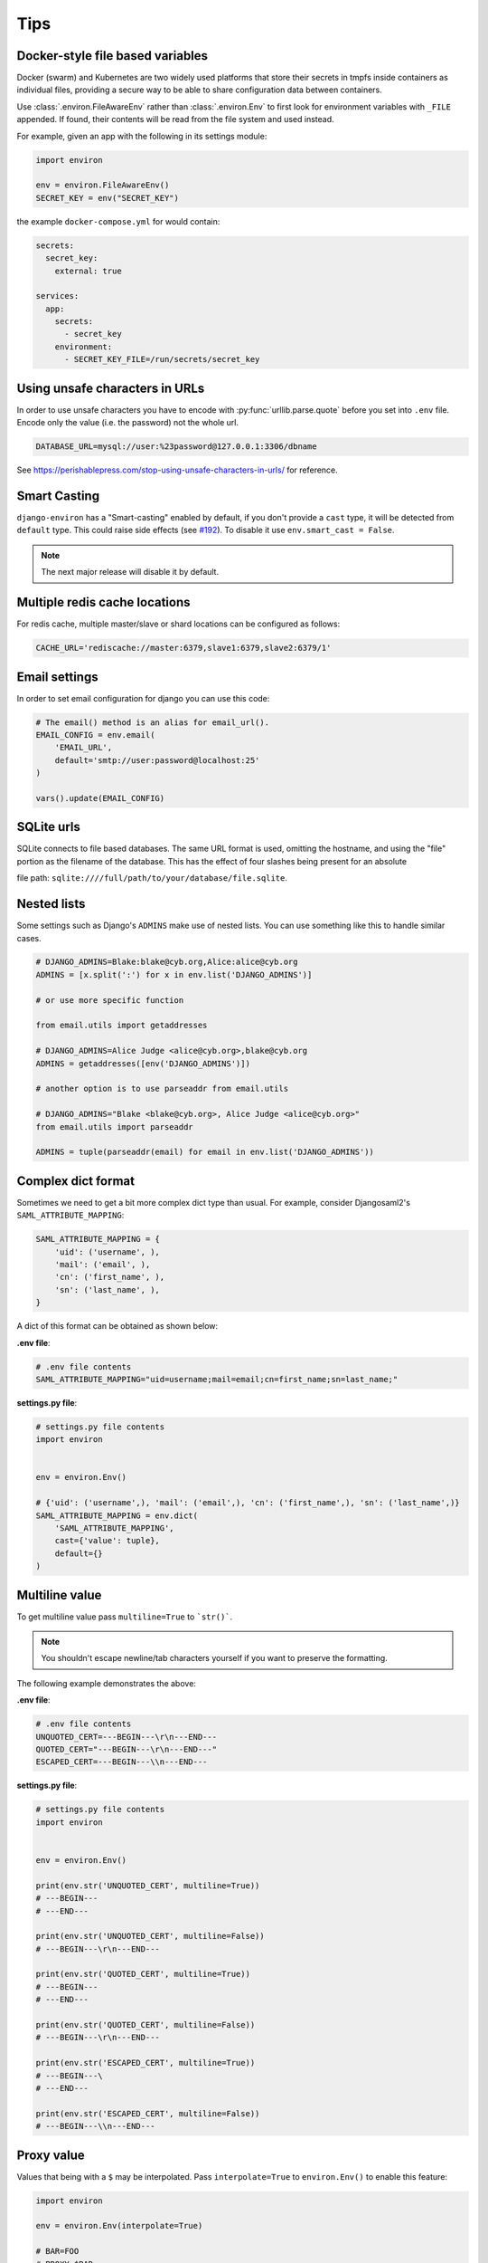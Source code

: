 ====
Tips
====


Docker-style file based variables
=================================

Docker (swarm) and Kubernetes are two widely used platforms that store their
secrets in tmpfs inside containers as individual files, providing a secure way
to be able to share configuration data between containers.

Use :class:`.environ.FileAwareEnv` rather than :class:`.environ.Env` to first look for
environment variables with ``_FILE`` appended. If found, their contents will be
read from the file system and used instead.

For example, given an app with the following in its settings module:

.. code-block:: python

   import environ

   env = environ.FileAwareEnv()
   SECRET_KEY = env("SECRET_KEY")

the example ``docker-compose.yml`` for would contain:

.. code-block:: yaml

   secrets:
     secret_key:
       external: true

   services:
     app:
       secrets:
         - secret_key
       environment:
         - SECRET_KEY_FILE=/run/secrets/secret_key


Using unsafe characters in URLs
===============================

In order to use unsafe characters you have to encode with :py:func:`urllib.parse.quote`
before you set into ``.env`` file. Encode only the value (i.e. the password) not the whole url.

.. code-block:: shell

   DATABASE_URL=mysql://user:%23password@127.0.0.1:3306/dbname

See https://perishablepress.com/stop-using-unsafe-characters-in-urls/ for reference.


Smart Casting
=============

``django-environ`` has a "Smart-casting" enabled by default, if you don't provide a ``cast`` type, it will be detected from ``default`` type.
This could raise side effects (see `#192 <https://github.com/joke2k/django-environ/issues/192>`_).
To disable it use ``env.smart_cast = False``.

.. note::

   The next major release will disable it by default.


Multiple redis cache locations
==============================

For redis cache, multiple master/slave or shard locations can be configured as follows:

.. code-block:: shell

   CACHE_URL='rediscache://master:6379,slave1:6379,slave2:6379/1'


Email settings
==============

In order to set email configuration for django you can use this code:

.. code-block:: python

   # The email() method is an alias for email_url().
   EMAIL_CONFIG = env.email(
       'EMAIL_URL',
       default='smtp://user:password@localhost:25'
   )

   vars().update(EMAIL_CONFIG)


SQLite urls
===========

SQLite connects to file based databases. The same URL format is used, omitting the hostname,
and using the "file" portion as the filename of the database.
This has the effect of four slashes being present for an absolute

file path: ``sqlite:////full/path/to/your/database/file.sqlite``.


Nested lists
============

Some settings such as Django's ``ADMINS`` make use of nested lists.
You can use something like this to handle similar cases.

.. code-block:: python

   # DJANGO_ADMINS=Blake:blake@cyb.org,Alice:alice@cyb.org
   ADMINS = [x.split(':') for x in env.list('DJANGO_ADMINS')]

   # or use more specific function

   from email.utils import getaddresses

   # DJANGO_ADMINS=Alice Judge <alice@cyb.org>,blake@cyb.org
   ADMINS = getaddresses([env('DJANGO_ADMINS')])

   # another option is to use parseaddr from email.utils

   # DJANGO_ADMINS="Blake <blake@cyb.org>, Alice Judge <alice@cyb.org>"
   from email.utils import parseaddr

   ADMINS = tuple(parseaddr(email) for email in env.list('DJANGO_ADMINS'))


.. _complex_dict_format:

Complex dict format
===================

Sometimes we need to get a bit more complex dict type than usual. For example,
consider Djangosaml2's ``SAML_ATTRIBUTE_MAPPING``:

.. code-block:: python

   SAML_ATTRIBUTE_MAPPING = {
       'uid': ('username', ),
       'mail': ('email', ),
       'cn': ('first_name', ),
       'sn': ('last_name', ),
   }

A dict of this format can be obtained as shown below:

**.env file**:

.. code-block:: shell

   # .env file contents
   SAML_ATTRIBUTE_MAPPING="uid=username;mail=email;cn=first_name;sn=last_name;"

**settings.py file**:

.. code-block:: python

   # settings.py file contents
   import environ


   env = environ.Env()

   # {'uid': ('username',), 'mail': ('email',), 'cn': ('first_name',), 'sn': ('last_name',)}
   SAML_ATTRIBUTE_MAPPING = env.dict(
       'SAML_ATTRIBUTE_MAPPING',
       cast={'value': tuple},
       default={}
   )


Multiline value
===============

To get multiline value pass ``multiline=True`` to ```str()```.

.. note::

   You shouldn't escape newline/tab characters yourself if you want to preserve
   the formatting.

The following example demonstrates the above:

**.env file**:

.. code-block:: shell

   # .env file contents
   UNQUOTED_CERT=---BEGIN---\r\n---END---
   QUOTED_CERT="---BEGIN---\r\n---END---"
   ESCAPED_CERT=---BEGIN---\\n---END---

**settings.py file**:

.. code-block:: python

   # settings.py file contents
   import environ


   env = environ.Env()

   print(env.str('UNQUOTED_CERT', multiline=True))
   # ---BEGIN---
   # ---END---

   print(env.str('UNQUOTED_CERT', multiline=False))
   # ---BEGIN---\r\n---END---

   print(env.str('QUOTED_CERT', multiline=True))
   # ---BEGIN---
   # ---END---

   print(env.str('QUOTED_CERT', multiline=False))
   # ---BEGIN---\r\n---END---

   print(env.str('ESCAPED_CERT', multiline=True))
   # ---BEGIN---\
   # ---END---

   print(env.str('ESCAPED_CERT', multiline=False))
   # ---BEGIN---\\n---END---

Proxy value
===========

Values that being with a ``$`` may be interpolated. Pass ``interpolate=True`` to
``environ.Env()`` to enable this feature:

.. code-block:: python

   import environ

   env = environ.Env(interpolate=True)

   # BAR=FOO
   # PROXY=$BAR
   >>> print env.str('PROXY')
   FOO


Escape Proxy
============

If you're having trouble with values starting with dollar sign ($) without the intention of proxying the value to
another, You should enable the ``escape_proxy`` and prepend a backslash to it.

.. code-block:: python

    import environ

    env = environ.Env()
    env.escape_proxy = True

    # ESCAPED_VAR=\$baz
    env.str('ESCAPED_VAR')  # $baz


Reading env files
=================

.. _multiple-env-files-label:

Multiple env files
------------------

There is an ability point to the .env file location using an environment
variable. This feature may be convenient in a production systems with a
different .env file location.

The following example demonstrates the above:

.. code-block:: shell

   # /etc/environment file contents
   DEBUG=False

.. code-block:: shell

   # .env file contents
   DEBUG=True

.. code-block:: python

   env = environ.Env()
   env.read_env(env.str('ENV_PATH', '.env'))


Now ``ENV_PATH=/etc/environment ./manage.py runserver`` uses ``/etc/environment``
while ``./manage.py runserver`` uses ``.env``.


Using Path objects when reading env
-----------------------------------

It is possible to use of :py:class:`pathlib.Path` objects when reading environment
file from the filesystem:

.. code-block:: python

   import os
   import pathlib

   import environ


   # Build paths inside the project like this: BASE_DIR('subdir').
   BASE_DIR = environ.Path(__file__) - 3

   env = environ.Env()

   # The four lines below do the same:
   env.read_env(BASE_DIR('.env'))
   env.read_env(os.path.join(BASE_DIR, '.env'))
   env.read_env(pathlib.Path(str(BASE_DIR)).joinpath('.env'))
   env.read_env(pathlib.Path(str(BASE_DIR)) / '.env')


Overwriting existing environment values from env files
------------------------------------------------------

If you want variables set within your env files to take higher precedence than
an existing set environment variable, use the ``overwrite=True`` argument of
:meth:`.environ.Env.read_env`. For example:

.. code-block:: python

   env = environ.Env()
   env.read_env(BASE_DIR('.env'), overwrite=True)


Handling prefixes
=================

Sometimes it is desirable to be able to prefix all environment variables. For
example, if you are using Django, you may want to prefix all environment
variables with ``DJANGO_``. This can be done by setting the ``prefix``
to desired prefix. For example:

**.env file**:

.. code-block:: shell

   # .env file contents
   DJANGO_TEST="foo"

**settings.py file**:

.. code-block:: python

   # settings.py file contents
   import environ


   env = environ.Env()
   env.prefix = 'DJANGO_'

   env.str('TEST')  # foo
